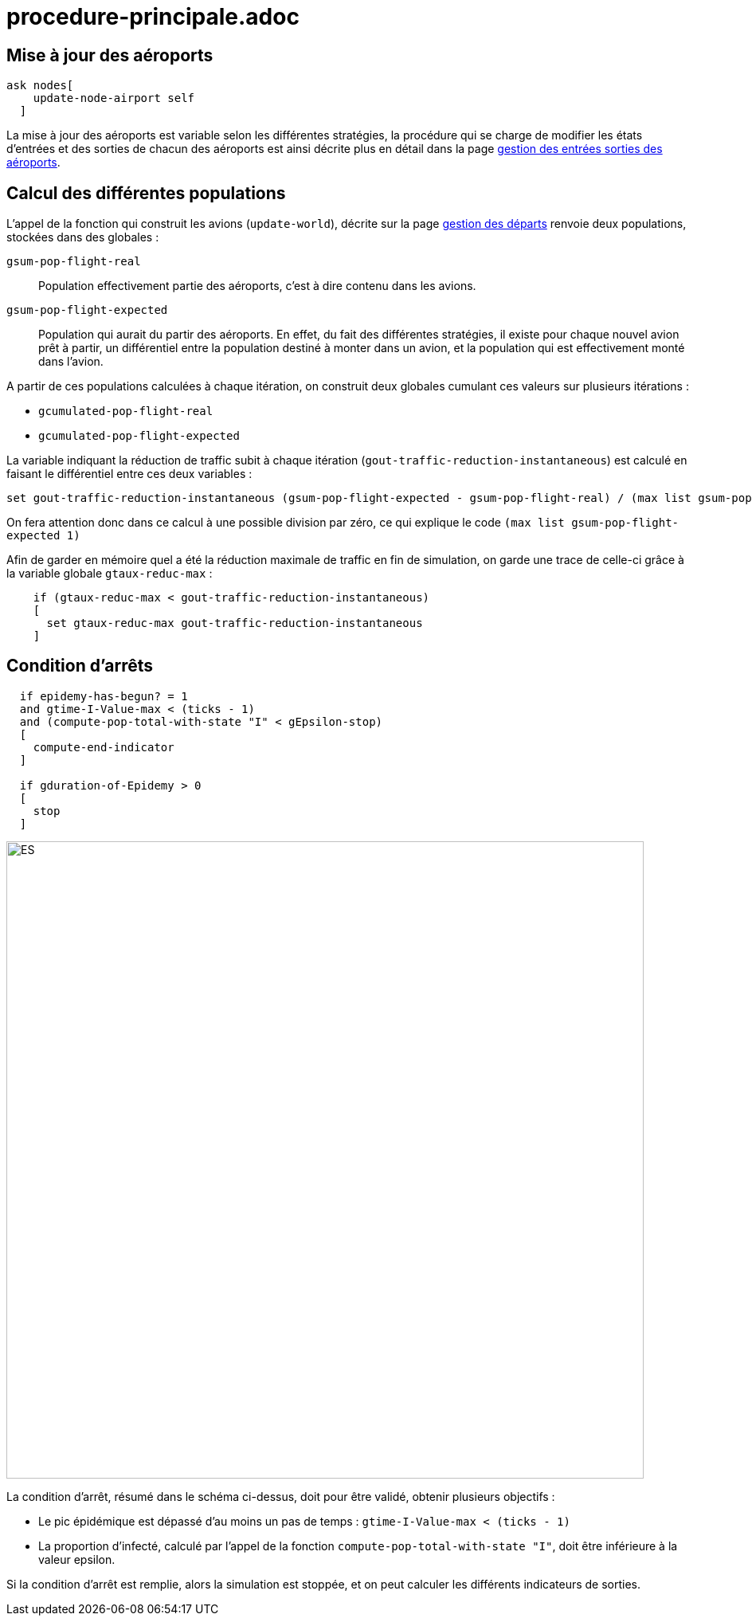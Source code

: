 = procedure-principale.adoc

== Mise à jour des aéroports 

[source,bash]
----
ask nodes[
    update-node-airport self
  ]
----

La mise à jour des aéroports est variable selon les différentes stratégies, la procédure qui se charge de modifier les états d'entrées et des sorties de chacun des aéroports est ainsi décrite plus en détail dans la page link:./gestionentreessorties_aeroports.adoc[gestion des entrées sorties des aéroports].

== Calcul des différentes populations 

L'appel de la fonction qui construit les avions (`update-world`), décrite sur la page link:./gestion_des_departs.adoc[gestion des départs] renvoie deux populations, stockées dans des globales :

`gsum-pop-flight-real`:: 
Population effectivement partie des aéroports, c'est à dire contenu dans les avions.

`gsum-pop-flight-expected` :: 
Population qui aurait du partir des aéroports. En effet, du fait des différentes stratégies, il existe pour chaque nouvel avion prêt à partir, un différentiel entre la population destiné à monter dans un avion, et la population qui est effectivement monté dans l'avion.

A partir de ces populations calculées à chaque itération, on construit deux globales cumulant ces valeurs sur plusieurs itérations : 

- `gcumulated-pop-flight-real`
- `gcumulated-pop-flight-expected`

La variable indiquant la réduction de traffic subit à chaque itération (`gout-traffic-reduction-instantaneous`) est calculé en faisant le différentiel entre ces deux variables :

[source,bash]
----
set gout-traffic-reduction-instantaneous (gsum-pop-flight-expected - gsum-pop-flight-real) / (max list gsum-pop-flight-expected 1)`
----

On fera attention donc dans ce calcul à une possible division par zéro, ce qui explique le code `(max list gsum-pop-flight-expected 1)`

Afin de garder en mémoire quel a été la réduction maximale de traffic en fin de simulation, on garde une trace de celle-ci grâce à la variable globale `gtaux-reduc-max` :

[source,bash]
----
    if (gtaux-reduc-max < gout-traffic-reduction-instantaneous) 
    [
      set gtaux-reduc-max gout-traffic-reduction-instantaneous
    ]
----

== Condition d'arrêts

[source,bash]
----
  if epidemy-has-begun? = 1 
  and gtime-I-Value-max < (ticks - 1) 
  and (compute-pop-total-with-state "I" < gEpsilon-stop) 
  [
    compute-end-indicator
  ]    
  
  if gduration-of-Epidemy > 0
  [
    stop
  ]
----
 
 
image::images/img-reborn-complex/condition_arret.svg.png[ES,width=800,align=center]
 
 
La condition d'arrêt, résumé dans le schéma ci-dessus, doit pour être validé, obtenir plusieurs objectifs : 

- Le pic épidémique est dépassé d'au moins un pas de temps : `gtime-I-Value-max < (ticks - 1)`
- La proportion d'infecté, calculé par l'appel de la fonction `compute-pop-total-with-state "I"`, doit être inférieure à la valeur epsilon.
  
Si la condition d'arrêt est remplie, alors la simulation est stoppée, et on peut calculer les différents indicateurs de sorties.
  
  
  
  